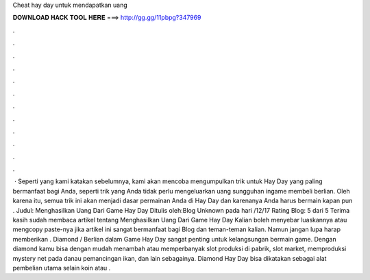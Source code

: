 Cheat hay day untuk mendapatkan uang

𝐃𝐎𝐖𝐍𝐋𝐎𝐀𝐃 𝐇𝐀𝐂𝐊 𝐓𝐎𝐎𝐋 𝐇𝐄𝐑𝐄 ===> http://gg.gg/11pbpg?347969

.

.

.

.

.

.

.

.

.

.

.

.

 · Seperti yang kami katakan sebelumnya, kami akan mencoba mengumpulkan trik untuk Hay Day yang paling bermanfaat bagi Anda, seperti trik yang Anda tidak perlu mengeluarkan uang sungguhan ingame membeli berlian. Oleh karena itu, semua trik ini akan menjadi dasar permainan Anda di Hay Day dan karenanya Anda harus bermain kapan pun . Judul: Menghasilkan Uang Dari Game Hay Day Ditulis oleh:Blog Unknown pada hari /12/17 Rating Blog: 5 dari 5 Terima kasih sudah membaca artikel tentang Menghasilkan Uang Dari Game Hay Day Kalian boleh menyebar luaskannya atau mengcopy paste-nya jika artikel ini sangat bermanfaat bagi Blog dan teman-teman kalian. Namun jangan lupa harap memberikan . Diamond / Berlian dalam Game Hay Day sangat penting untuk kelangsungan bermain game. Dengan diamond kamu bisa dengan mudah menambah atau memperbanyak slot produksi di pabrik, slot market, memproduksi mystery net pada danau pemancingan ikan, dan lain sebagainya. Diamond Hay Day bisa dikatakan sebagai alat pembelian utama selain koin atau .